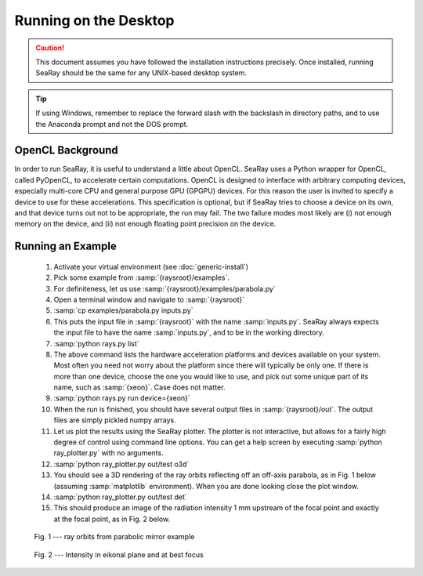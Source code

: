 Running on the Desktop
======================

.. caution::
	This document assumes you have followed the installation instructions precisely.  Once installed, running SeaRay should be the same for any UNIX-based desktop system.

.. tip::

	If using Windows, remember to replace the forward slash with the backslash in directory paths, and to use the Anaconda prompt and not the DOS prompt.

OpenCL Background
-----------------

In order to run SeaRay, it is useful to understand a little about OpenCL. SeaRay uses a Python wrapper for OpenCL, called PyOpenCL, to accelerate certain computations.  OpenCL is designed to interface with arbitrary computing devices, especially multi-core CPU and general purpose GPU (GPGPU) devices.  For this reason the user is invited to specify a device to use for these accelerations.  This specification is optional, but if SeaRay tries to choose a device on its own, and that device turns out not to be appropriate, the run may fail.  The two failure modes most likely are (i) not enough memory on the device, and (ii) not enough floating point precision on the device.

Running an Example
------------------

	#. Activate your virtual environment (see :doc:`generic-install`)
	#. Pick some example from :samp:`{raysroot}/examples`.
	#. For definiteness, let us use :samp:`{raysroot}/examples/parabola.py`
	#. Open a terminal window and navigate to :samp:`{raysroot}`
	#. :samp:`cp examples/parabola.py inputs.py`
	#. This puts the input file in :samp:`{raysroot}` with the name :samp:`inputs.py`.  SeaRay always expects the input file to have the name :samp:`inputs.py`, and to be in the working directory.
	#. :samp:`python rays.py list`
	#. The above command lists the hardware acceleration platforms and devices available on your system.  Most often you need not worry about the platform since there will typically be only one. If there is more than one device, choose the one you would like to use, and pick out some unique part of its name, such as :samp:`{xeon}`.  Case does not matter.
	#. :samp:`python rays.py run device={xeon}`
	#. When the run is finished, you should have several output files in :samp:`{raysroot}/out`.  The output files are simply pickled numpy arrays.
	#. Let us plot the results using the SeaRay plotter.  The plotter is not interactive, but allows for a fairly high degree of control using command line options. You can get a help screen by executing :samp:`python ray_plotter.py` with no arguments.
	#. :samp:`python ray_plotter.py out/test o3d`
	#. You should see a 3D rendering of the ray orbits reflecting off an off-axis parabola, as in Fig. 1 below (assuming :samp:`matplotlib` environment).  When you are done looking close the plot window.
	#. :samp:`python ray_plotter.py out/test det`
	#. This should produce an image of the radiation intensity 1 mm upstream of the focal point and exactly at the focal point, as in Fig. 2 below.

.. figure:: parabola.png
	:scale: 50 %

	Fig. 1 --- ray orbits from parabolic mirror example

.. figure:: parabola-spots.png
	:scale: 50 %

	Fig. 2 --- Intensity in eikonal plane and at best focus
